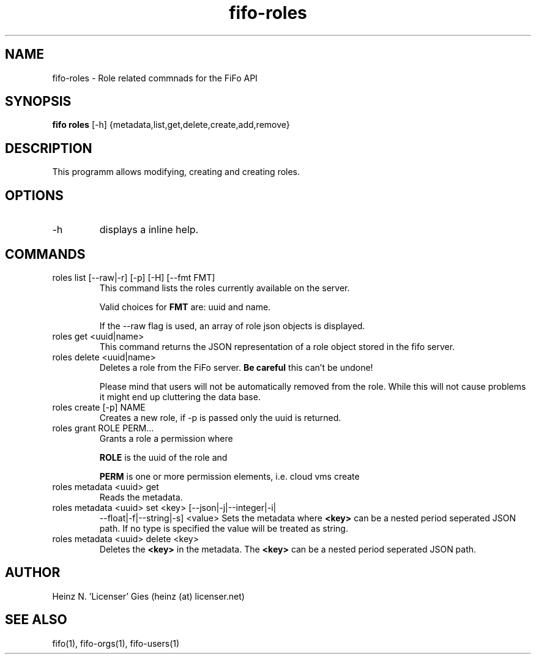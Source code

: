 .TH fifo-roles 1  "Jan 1, 2014" "version 0.2.8" "USER COMMANDS"
.SH NAME
fifo-roles \- Role related commnads for the FiFo API
.SH SYNOPSIS
.B fifo roles
[\-h] {metadata,list,get,delete,create,add,remove}

.SH DESCRIPTION
This programm allows modifying, creating and creating roles.

.SH OPTIONS
.TP
\-h
displays a inline help.

.SH COMMANDS
.TP
roles list [\-\-raw|\-r] [\-p] [\-H] [\-\-fmt FMT]
This command lists the roles currently available on the server.

Valid choices for
.B FMT
are: uuid and name.

If the \-\-raw flag is used, an array of role json objects is displayed.
.TP
roles get <uuid|name>
This command returns the JSON representation of a role object stored
in the fifo server.
.TP
roles delete <uuid|name>
Deletes a role from the FiFo server.
.B Be careful
this can't be undone!

Please mind that users will not be automatically removed from the
role. While this will not cause problems it might end up cluttering
the data base.
.TP
roles create [\-p] NAME
Creates a new role, if \-p is passed only the uuid is returned.
.TP
roles grant ROLE PERM...
Grants a role a permission where

.B ROLE
is the uuid of the role and

.B PERM
is one or more permission elements, i.e. cloud vms create
.TP
roles metadata <uuid> get
Reads the metadata.
.TP
roles metadata <uuid> set <key> [\-\-json|\-j|\-\-integer|\-i|
\-\-float|\-f|\-\-string|\-s] <value>
Sets the metadata where
.B <key>
can be a nested period seperated JSON path. If no type is
specified the value will be treated as string.
.TP
roles metadata <uuid> delete <key>
Deletes the
.B <key>
in the metadata. The
.B <key>
can be a nested period seperated JSON path.

.SH AUTHOR
Heinz N. 'Licenser' Gies (heinz (at) licenser.net)

.SH SEE ALSO
fifo(1), fifo-orgs(1), fifo-users(1)
